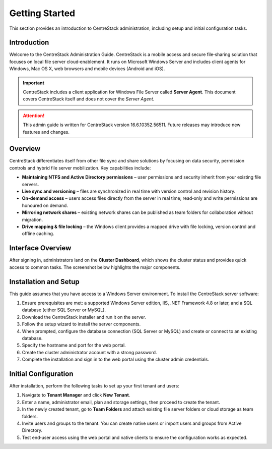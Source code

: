 Getting Started
===============

This section provides an introduction to CentreStack administration, including setup and initial configuration tasks.

Introduction
------------

Welcome to the CentreStack Administration Guide. CentreStack is a mobile access and secure file‑sharing solution that focuses on local file server cloud‑enablement. It runs on Microsoft Windows Server and includes client agents for Windows, Mac OS X, web browsers and mobile devices (Android and iOS).

.. important::

   CentreStack includes a client application for Windows File Server called **Server Agent**. This document covers CentreStack itself and does not cover the *Server Agent*.

.. attention::

   This admin guide is written for CentreStack version 16.6.10352.56511. Future releases may introduce new features and changes.

Overview
--------

CentreStack differentiates itself from other file sync and share solutions by focusing on data security, permission controls and hybrid file server mobilization. Key capabilities include:

- **Maintaining NTFS and Active Directory permissions** – user permissions and security inherit from your existing file servers.
- **Live sync and versioning** – files are synchronized in real time with version control and revision history.
- **On‑demand access** – users access files directly from the server in real time; read‑only and write permissions are honoured on demand.
- **Mirroring network shares** – existing network shares can be published as team folders for collaboration without migration.
- **Drive mapping & file locking** – the Windows client provides a mapped drive with file locking, version control and offline caching.

Interface Overview
------------------

After signing in, administrators land on the **Cluster Dashboard**, which shows the cluster status and provides quick access to common tasks. The screenshot below highlights the major components.

.. image:: cluster_dashboard.png
   :alt: Cluster Dashboard overview
   :width: 600px

Installation and Setup
-----------------------

This guide assumes that you have access to a Windows Server environment. To install the CentreStack server software:

1. Ensure prerequisites are met: a supported Windows Server edition, IIS, .NET Framework 4.8 or later, and a SQL database (either SQL Server or MySQL).
2. Download the CentreStack installer and run it on the server.
3. Follow the setup wizard to install the server components.
4. When prompted, configure the database connection (SQL Server or MySQL) and create or connect to an existing database.
5. Specify the hostname and port for the web portal.
6. Create the cluster administrator account with a strong password.
7. Complete the installation and sign in to the web portal using the cluster admin credentials.

Initial Configuration
---------------------

After installation, perform the following tasks to set up your first tenant and users:

1. Navigate to **Tenant Manager** and click **New Tenant**.
2. Enter a name, administrator email, plan and storage settings, then proceed to create the tenant.
3. In the newly created tenant, go to **Team Folders** and attach existing file server folders or cloud storage as team folders.
4. Invite users and groups to the tenant. You can create native users or import users and groups from Active Directory.
5. Test end‑user access using the web portal and native clients to ensure the configuration works as expected.
